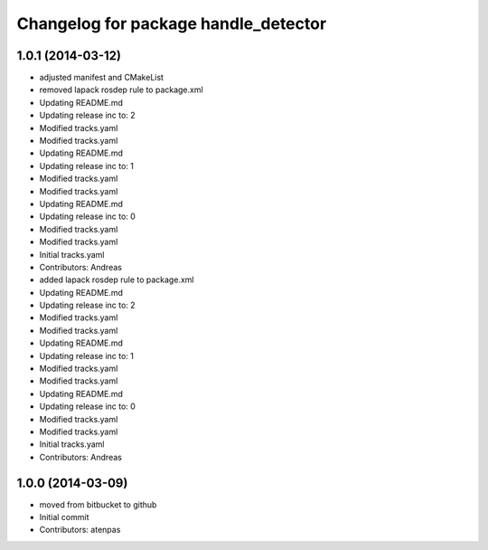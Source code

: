 ^^^^^^^^^^^^^^^^^^^^^^^^^^^^^^^^^^^^^
Changelog for package handle_detector
^^^^^^^^^^^^^^^^^^^^^^^^^^^^^^^^^^^^^

1.0.1 (2014-03-12)
------------------
* adjusted manifest and CMakeList
* removed lapack rosdep rule to package.xml
* Updating README.md
* Updating release inc to: 2
* Modified tracks.yaml
* Modified tracks.yaml
* Updating README.md
* Updating release inc to: 1
* Modified tracks.yaml
* Modified tracks.yaml
* Updating README.md
* Updating release inc to: 0
* Modified tracks.yaml
* Modified tracks.yaml
* Initial tracks.yaml
* Contributors: Andreas

* added lapack rosdep rule to package.xml
* Updating README.md
* Updating release inc to: 2
* Modified tracks.yaml
* Modified tracks.yaml
* Updating README.md
* Updating release inc to: 1
* Modified tracks.yaml
* Modified tracks.yaml
* Updating README.md
* Updating release inc to: 0
* Modified tracks.yaml
* Modified tracks.yaml
* Initial tracks.yaml
* Contributors: Andreas

1.0.0 (2014-03-09)
------------------
* moved from bitbucket to github
* Initial commit
* Contributors: atenpas
